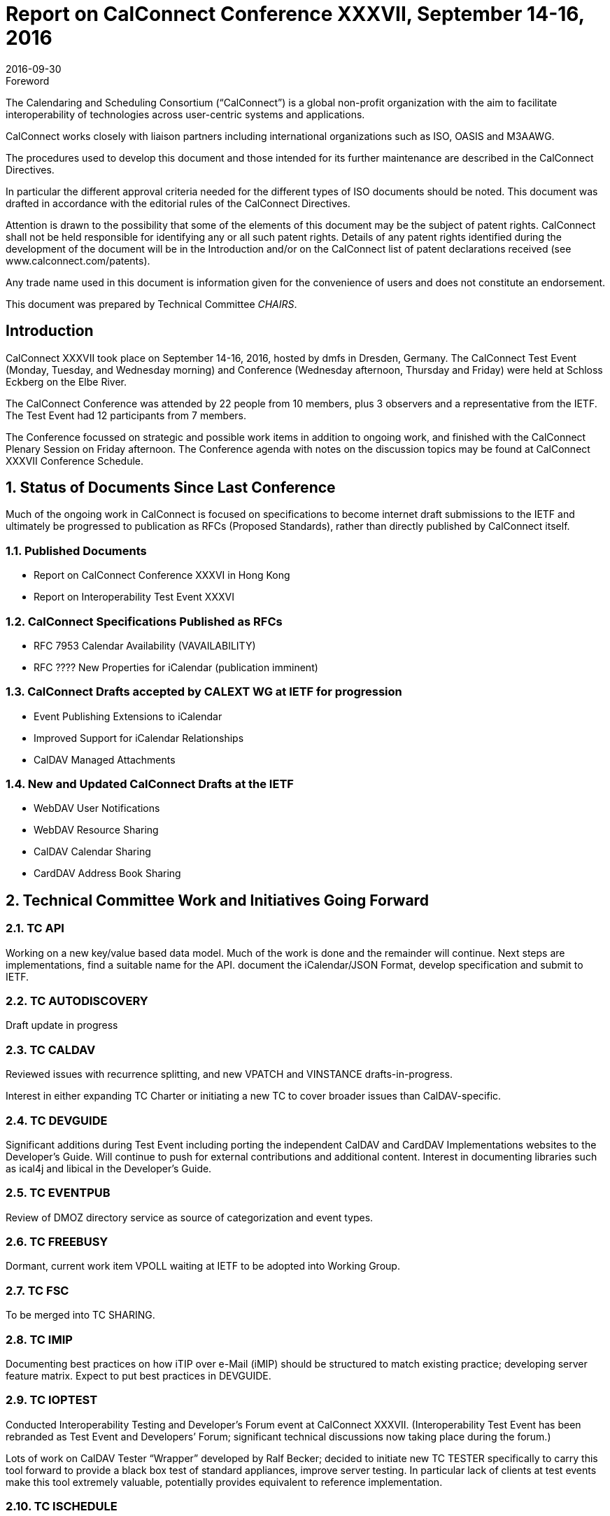 = Report on CalConnect Conference XXXVII, September 14-16, 2016
:docnumber: 1605
:copyright-year: 2016
:language: en
:doctype: administrative
:edition: 1
:status: published
:revdate: 2016-09-30
:published-date: 2016-09-30
:technical-committee: CHAIRS
:docfile: csd-report-conference-37.adoc
:mn-document-class: csd
:mn-output-extensions: xml,html,pdf,rxl
:local-cache-only:
:data-uri-image:
:imagesdir: images/conference-37

.Foreword
The Calendaring and Scheduling Consortium ("`CalConnect`") is a global non-profit
organization with the aim to facilitate interoperability of technologies across
user-centric systems and applications.

CalConnect works closely with liaison partners including international
organizations such as ISO, OASIS and M3AAWG.

The procedures used to develop this document and those intended for its further
maintenance are described in the CalConnect Directives.

In particular the different approval criteria needed for the different types of
ISO documents should be noted. This document was drafted in accordance with the
editorial rules of the CalConnect Directives.

Attention is drawn to the possibility that some of the elements of this
document may be the subject of patent rights. CalConnect shall not be held responsible
for identifying any or all such patent rights. Details of any patent rights
identified during the development of the document will be in the Introduction
and/or on the CalConnect list of patent declarations received (see
www.calconnect.com/patents).

Any trade name used in this document is information given for the convenience
of users and does not constitute an endorsement.

This document was prepared by Technical Committee _{technical-committee}_.


:sectnums!:
== Introduction

CalConnect XXXVII took place on September 14-16, 2016, hosted by dmfs in Dresden, Germany.  The CalConnect Test Event (Monday,  Tuesday, and Wednesday morning) and Conference (Wednesday afternoon, Thursday and Friday) were held at Schloss Eckberg on the Elbe River.

The CalConnect Conference was attended by 22 people from 10 members,  plus 3 observers and a representative from the IETF.  The Test Event had 12 participants from 7 members.

The Conference focussed on strategic and possible work items in addition to ongoing work, and finished with the CalConnect Plenary Session on Friday afternoon.  The Conference agenda with notes on the discussion topics may be found at CalConnect XXXVII Conference Schedule.

:sectnums:
== Status of Documents Since Last Conference

Much of the ongoing work in CalConnect is focused on specifications to become internet draft submissions to the IETF and ultimately be progressed to publication as RFCs (Proposed Standards), rather than directly published by CalConnect itself.


=== Published Documents
* Report on CalConnect Conference XXXVI in Hong Kong
* Report on Interoperability Test Event XXXVI


=== CalConnect Specifications Published as RFCs
* RFC 7953 Calendar Availability (VAVAILABILITY)
* RFC ???? New Properties for iCalendar (publication imminent)



=== CalConnect Drafts accepted by CALEXT WG at IETF for progression
* Event Publishing Extensions to iCalendar
* Improved Support for iCalendar Relationships
* CalDAV Managed Attachments

=== New and Updated CalConnect Drafts at the IETF
* WebDAV User Notifications
* WebDAV Resource Sharing
* CalDAV  Calendar Sharing
* CardDAV Address Book Sharing


== Technical Committee Work and Initiatives Going Forward

=== TC API

Working on a new key/value based data model.  Much of the work is done and the remainder will continue.   Next steps are implementations, find a suitable name for the API. document the iCalendar/JSON Format, develop specification and submit to IETF.

=== TC AUTODISCOVERY

Draft update in progress

=== TC CALDAV

Reviewed issues with recurrence splitting, and new VPATCH and VINSTANCE drafts-in-progress.

Interest in either expanding TC Charter or initiating a new TC to cover broader issues than CalDAV-specific.

=== TC DEVGUIDE

Significant additions during Test Event including porting the independent CalDAV and CardDAV Implementations websites to the Developer’s Guide.  Will continue to push for external contributions and additional content.   Interest in documenting libraries such as ical4j and libical in the Developer’s Guide.

=== TC EVENTPUB

Review of DMOZ directory service as source of categorization and event types.

=== TC FREEBUSY

Dormant, current work item VPOLL waiting at IETF to be adopted into Working Group.

=== TC FSC

To be merged into TC SHARING.

=== TC IMIP

Documenting best practices on how iTIP over e-Mail (iMIP) should be structured to match existing practice; developing server feature matrix.  Expect to put best practices in DEVGUIDE.

=== TC IOPTEST

Conducted Interoperability Testing and Developer’s Forum event at CalConnect XXXVII.  (Interoperability Test Event has been rebranded as Test Event and Developers’ Forum; significant technical discussions now taking place during the forum.)

Lots of work on CalDAV Tester “Wrapper” developed by Ralf Becker; decided to initiate new TC TESTER specifically to carry this tool forward to provide a black box test of standard appliances, improve server testing.  In particular lack of clients at test events make this tool extremely valuable, potentially provides equivalent to reference implementation.

=== TC ISCHEDULE

Definite interest in moving forward with the draft at the IETF.  “Identify Problem” will not apply for most likely users including large organizations.

=== TC PUSH

Draft to be published to the IETF after minor updates.

=== TC RESOURCE

Dormant pending resource drafts adoption at IETF into a working group.

=== TC SHARING

Reviewed four drafts, some question as to where in IETF is best place to progress as.  Drafts are essentially ready to move forward when adopted.  Next steps are subscription models and federated sharing.



=== TC TASKS

Dormant pending adoption of draft by IETF WG

=== PC-QR

Formed at CalConnect XXXVI to explore interest in expanding vCard to contain visual data, support non-North American address formats.  Will become TC VCARD.


=== PC-SEC

Formed at CalConnect XXXVI to examine security issues with calendaring data and explore possible ways forward.  Will continue as PC until next event.


== Plenary Decisions

* TC TESTER to be created to carry forward work on CalDAV Tester
* TC VCARD to be created to move forward with PC QR issues



== Future Events

* CalConnect XXXVIII: February 13-17, 2017 - University of California, Irvine, California
* CalConnect XXXIX: June 5-9, 2017 - Tandem, Seattle, Washington
* CalConnect XXXX - September 25-29, 2017, Open-Xchange, Cologne, Germany

The general format of the CalConnect Week is:

* Monday morning through Wednesday noon, Developer’s Forum (testing, tech discussions)
* Wednesday noon through Friday afternoon, Conference

== Pictures from CalConnect XXXVII

Pictures courtesy of Thomas Schäfer, 1&1

[cols="a,a"]
|===

|image::Conference-sketch-45.jpg[]
|image::Developers-Forum-Sketch-43.jpg[]
|image::Group-picture-41.jpg[]
|image::Meeting-Room-35.jpg[]
|image::Schloss-Eckberg-31.jpg[]
|image::Signage-33.jpg[]
|image::Thursday-dinner-menu-39.jpg[]
|image::Welcome-reception-37.jpg[]

|===
